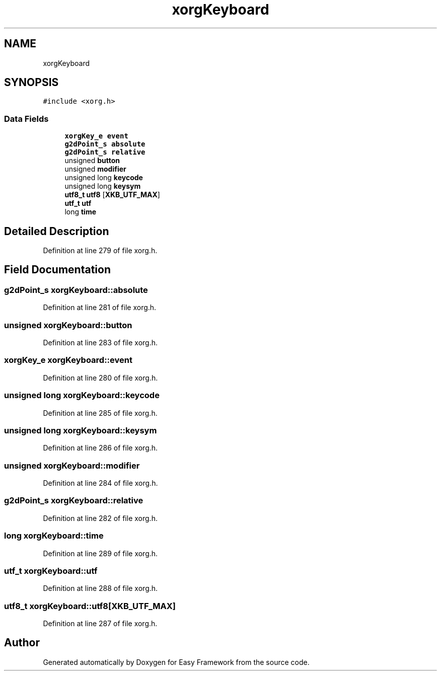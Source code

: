 .TH "xorgKeyboard" 3 "Thu Apr 23 2020" "Version 0.4.5" "Easy Framework" \" -*- nroff -*-
.ad l
.nh
.SH NAME
xorgKeyboard
.SH SYNOPSIS
.br
.PP
.PP
\fC#include <xorg\&.h>\fP
.SS "Data Fields"

.in +1c
.ti -1c
.RI "\fBxorgKey_e\fP \fBevent\fP"
.br
.ti -1c
.RI "\fBg2dPoint_s\fP \fBabsolute\fP"
.br
.ti -1c
.RI "\fBg2dPoint_s\fP \fBrelative\fP"
.br
.ti -1c
.RI "unsigned \fBbutton\fP"
.br
.ti -1c
.RI "unsigned \fBmodifier\fP"
.br
.ti -1c
.RI "unsigned long \fBkeycode\fP"
.br
.ti -1c
.RI "unsigned long \fBkeysym\fP"
.br
.ti -1c
.RI "\fButf8_t\fP \fButf8\fP [\fBXKB_UTF_MAX\fP]"
.br
.ti -1c
.RI "\fButf_t\fP \fButf\fP"
.br
.ti -1c
.RI "long \fBtime\fP"
.br
.in -1c
.SH "Detailed Description"
.PP 
Definition at line 279 of file xorg\&.h\&.
.SH "Field Documentation"
.PP 
.SS "\fBg2dPoint_s\fP xorgKeyboard::absolute"

.PP
Definition at line 281 of file xorg\&.h\&.
.SS "unsigned xorgKeyboard::button"

.PP
Definition at line 283 of file xorg\&.h\&.
.SS "\fBxorgKey_e\fP xorgKeyboard::event"

.PP
Definition at line 280 of file xorg\&.h\&.
.SS "unsigned long xorgKeyboard::keycode"

.PP
Definition at line 285 of file xorg\&.h\&.
.SS "unsigned long xorgKeyboard::keysym"

.PP
Definition at line 286 of file xorg\&.h\&.
.SS "unsigned xorgKeyboard::modifier"

.PP
Definition at line 284 of file xorg\&.h\&.
.SS "\fBg2dPoint_s\fP xorgKeyboard::relative"

.PP
Definition at line 282 of file xorg\&.h\&.
.SS "long xorgKeyboard::time"

.PP
Definition at line 289 of file xorg\&.h\&.
.SS "\fButf_t\fP xorgKeyboard::utf"

.PP
Definition at line 288 of file xorg\&.h\&.
.SS "\fButf8_t\fP xorgKeyboard::utf8[\fBXKB_UTF_MAX\fP]"

.PP
Definition at line 287 of file xorg\&.h\&.

.SH "Author"
.PP 
Generated automatically by Doxygen for Easy Framework from the source code\&.
